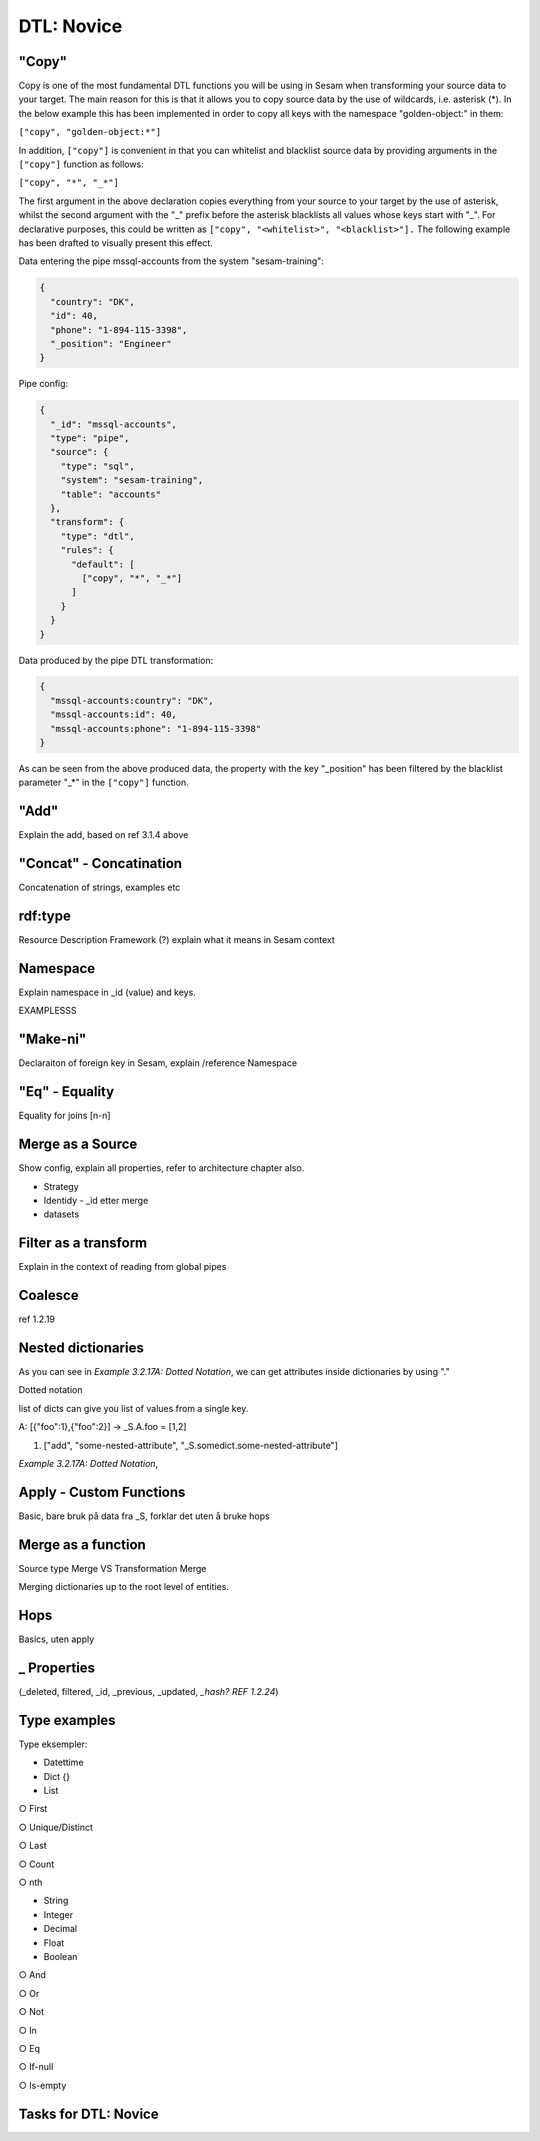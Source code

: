 .. _dtl-novice-3-2:

DTL: Novice
-----------

.. _copy-3-2:

"Copy"
~~~~~~

Copy is one of the most fundamental DTL functions you will be using in Sesam when transforming your source data to your target. The main reason for this is that it allows you to copy source data by the use of wildcards, i.e. asterisk (*). In the below example this has been implemented in order to copy all keys with the namespace "golden-object:" in them:

``["copy", "golden-object:*"]``

In addition, ``["copy"]`` is convenient in that you can whitelist and blacklist source data by providing arguments in the ``["copy"]`` function as follows:

``["copy", "*", "_*"]``

The first argument in the above declaration copies everything from your source to your target by the use of asterisk, whilst the second argument with the "_" prefix before the asterisk blacklists all values whose keys start with "_". For declarative purposes, this could be written as ``["copy", "<whitelist>", "<blacklist>"].`` The following example has been drafted to visually present this effect.

Data entering the pipe mssql-accounts from the system "sesam-training":

.. code-block:: json

	{
	  "country": "DK",
	  "id": 40,
	  "phone": "1-894-115-3398",
	  "_position": "Engineer"
	}

Pipe config:

.. code-block:: json

	{
	  "_id": "mssql-accounts",
	  "type": "pipe",
	  "source": {
	    "type": "sql",
	    "system": "sesam-training",
	    "table": "accounts"
	  },
	  "transform": {
	    "type": "dtl",
	    "rules": {
	      "default": [
	        ["copy", "*", "_*"]
	      ]
	    }
	  }
	}

Data produced by the pipe DTL transformation:

.. code-block:: json

	{
	  "mssql-accounts:country": "DK",
	  "mssql-accounts:id": 40,
	  "mssql-accounts:phone": "1-894-115-3398"
	}

As can be seen from the above produced data, the property with the key "_position" has been filtered by the blacklist parameter "_*" in the ``["copy"]`` function.


.. _add-3-2:

"Add"
~~~~~

Explain the add, based on ref 3.1.4 above

.. _concat-concatination-3-2:

"Concat" - Concatination
~~~~~~~~~~~~~~~~~~~~~~~~

Concatenation of strings, examples etc

.. _rdf:type-3-2:

rdf:type
~~~~~~~~

Resource Description Framework (?) explain what it means in Sesam
context

.. _namespace-3-2:

Namespace
~~~~~~~~~

Explain namespace in \_id (value) and keys.

EXAMPLESSS

.. _make-ni-3-2:

"Make-ni"
~~~~~~~~~

Declaraiton of foreign key in Sesam, explain /reference Namespace

.. _eq-equality-3-2:

"Eq" - Equality
~~~~~~~~~~~~~~~

Equality for joins [n-n]

.. _merge-as-a-source-3-2:

Merge as a Source
~~~~~~~~~~~~~~~~~

Show config, explain all properties, refer to architecture chapter also.

-  Strategy

-  Identidy - \_id etter merge

-  datasets


.. _filter-as-a-transform:

Filter as a transform
~~~~~~~~~~~~~~~~~~~~~

Explain in the context of reading from global pipes

.. _coalesce-3-2:

Coalesce
~~~~~~~~

ref 1.2.19

.. _nested-dictionaries-3-2:

Nested dictionaries
~~~~~~~~~~~~~~~~~~~

As you can see in *Example 3.2.17A: Dotted Notation*, we can get
attributes inside dictionaries by using "."

Dotted notation

list of dicts can give you list of values from a single key.

A: [{"foo":1},{"foo":2}] -> \_S.A.foo = [1,2]

1. ["add", "some-nested-attribute",
   "_S.somedict.some-nested-attribute"] 

*Example 3.2.17A: Dotted Notation*,

.. _apply-custom-functions-3-2:

Apply - Custom Functions
~~~~~~~~~~~~~~~~~~~~~~~~

Basic, bare bruk på data fra \_S, forklar det uten å bruke hops

.. _merge-as-a-function-3-2:

Merge as a function
~~~~~~~~~~~~~~~~~~~

Source type Merge VS Transformation Merge

Merging dictionaries up to the root level of entities.

.. _hops-3-2:

Hops
~~~~

Basics, uten apply

.. _underline-properties-3-2:

\_ Properties
~~~~~~~~~~~~~

(_deleted, filtered, \_id, \_previous, \_updated, *\_hash? REF 1.2.24*)

.. _type-examples-3-2:

Type examples
~~~~~~~~~~~~~

Type eksempler:

• Datettime

• Dict {}

• List

○ First

○ Unique/Distinct

○ Last

○ Count

○ nth

• String

• Integer

• Decimal

• Float

• Boolean

○ And

○ Or

○ Not

○ In

○ Eq

○ If-null

○ Is-empty

.. _tasks-for-dtl-novice-3-2:

Tasks for DTL: Novice
~~~~~~~~~~~~~~~~~~~~~
